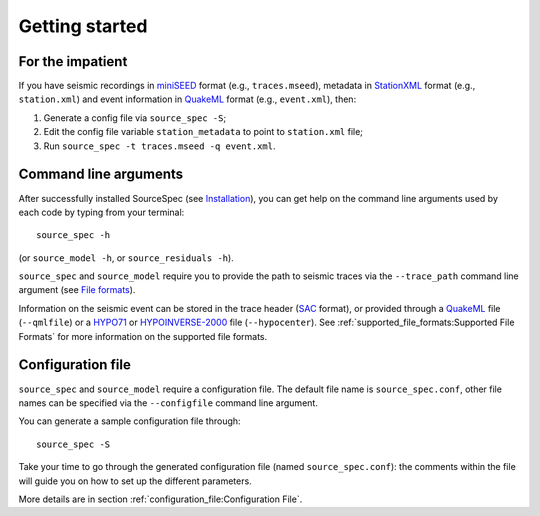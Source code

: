.. _getting_started:

###############
Getting started
###############

For the impatient
~~~~~~~~~~~~~~~~~

If you have seismic recordings in
`miniSEED <http://ds.iris.edu/ds/nodes/dmc/data/formats/miniseed/>`__
format (e.g., ``traces.mseed``), metadata in
`StationXML <http://docs.fdsn.org/projects/stationxml/en/latest/>`__
format (e.g., ``station.xml``) and event information in
`QuakeML <https://quake.ethz.ch/quakeml/>`__ format (e.g.,
``event.xml``), then:

1. Generate a config file via ``source_spec -S``;
2. Edit the config file variable ``station_metadata`` to point to
   ``station.xml`` file;
3. Run ``source_spec -t traces.mseed -q event.xml``.

Command line arguments
~~~~~~~~~~~~~~~~~~~~~~

After successfully installed SourceSpec (see
`Installation <#installation>`__), you can get help on the command
line arguments used by each code by typing from your terminal:

::

   source_spec -h

(or ``source_model -h``, or ``source_residuals -h``).

``source_spec`` and ``source_model`` require you to provide the path to
seismic traces via the ``--trace_path`` command line argument (see
`File formats <#file-formats>`__).

Information on the seismic event can be stored in the trace header
(`SAC <https://ds.iris.edu/ds/support/faq/17/sac-file-format/>`__
format), or provided through a
`QuakeML <https://quake.ethz.ch/quakeml/>`__ file (``--qmlfile``) or a
`HYPO71 <https://pubs.er.usgs.gov/publication/ofr72224>`__ or
`HYPOINVERSE-2000 <https://pubs.er.usgs.gov/publication/ofr02171>`__
file (``--hypocenter``). See :ref:`supported_file_formats:Supported File
Formats` for more information on the supported file formats.

Configuration file
~~~~~~~~~~~~~~~~~~

``source_spec`` and ``source_model`` require a configuration file. The
default file name is ``source_spec.conf``, other file names can be
specified via the ``--configfile`` command line argument.

You can generate a sample configuration file through:

::

   source_spec -S

Take your time to go through the generated configuration file (named
``source_spec.conf``): the comments within the file will guide you on
how to set up the different parameters.

More details are in section :ref:`configuration_file:Configuration File`.